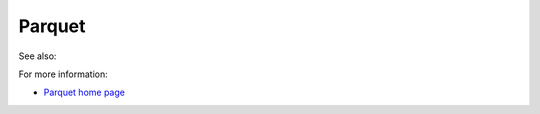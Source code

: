 
.. _parquet-term:

Parquet
-------

See also:


For more information:

- `Parquet home page <https://parquet.apache.org/>`_


